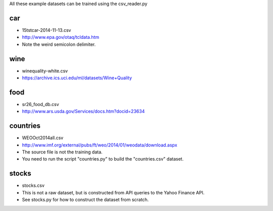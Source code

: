 All these example datasets can be trained using the csv_reader.py

car
---

* 15tstcar-2014-11-13.csv
* http://www.epa.gov/otaq/tcldata.htm
* Note the weird semicolon delimiter.

wine
----

* winequality-white.csv
* https://archive.ics.uci.edu/ml/datasets/Wine+Quality

food
----

* sr26_food_db.csv
* http://www.ars.usda.gov/Services/docs.htm?docid=23634

countries
---------

* WEOOct2014all.csv
* http://www.imf.org/external/pubs/ft/weo/2014/01/weodata/download.aspx
* The source file is not the training data.
* You need to run the script "countries.py" to build the "countries.csv" dataset.

stocks
------

* stocks.csv
* This is not a raw dataset, but is constructed from API queries to the Yahoo Finance API.
* See stocks.py for how to construct the dataset from scratch.
